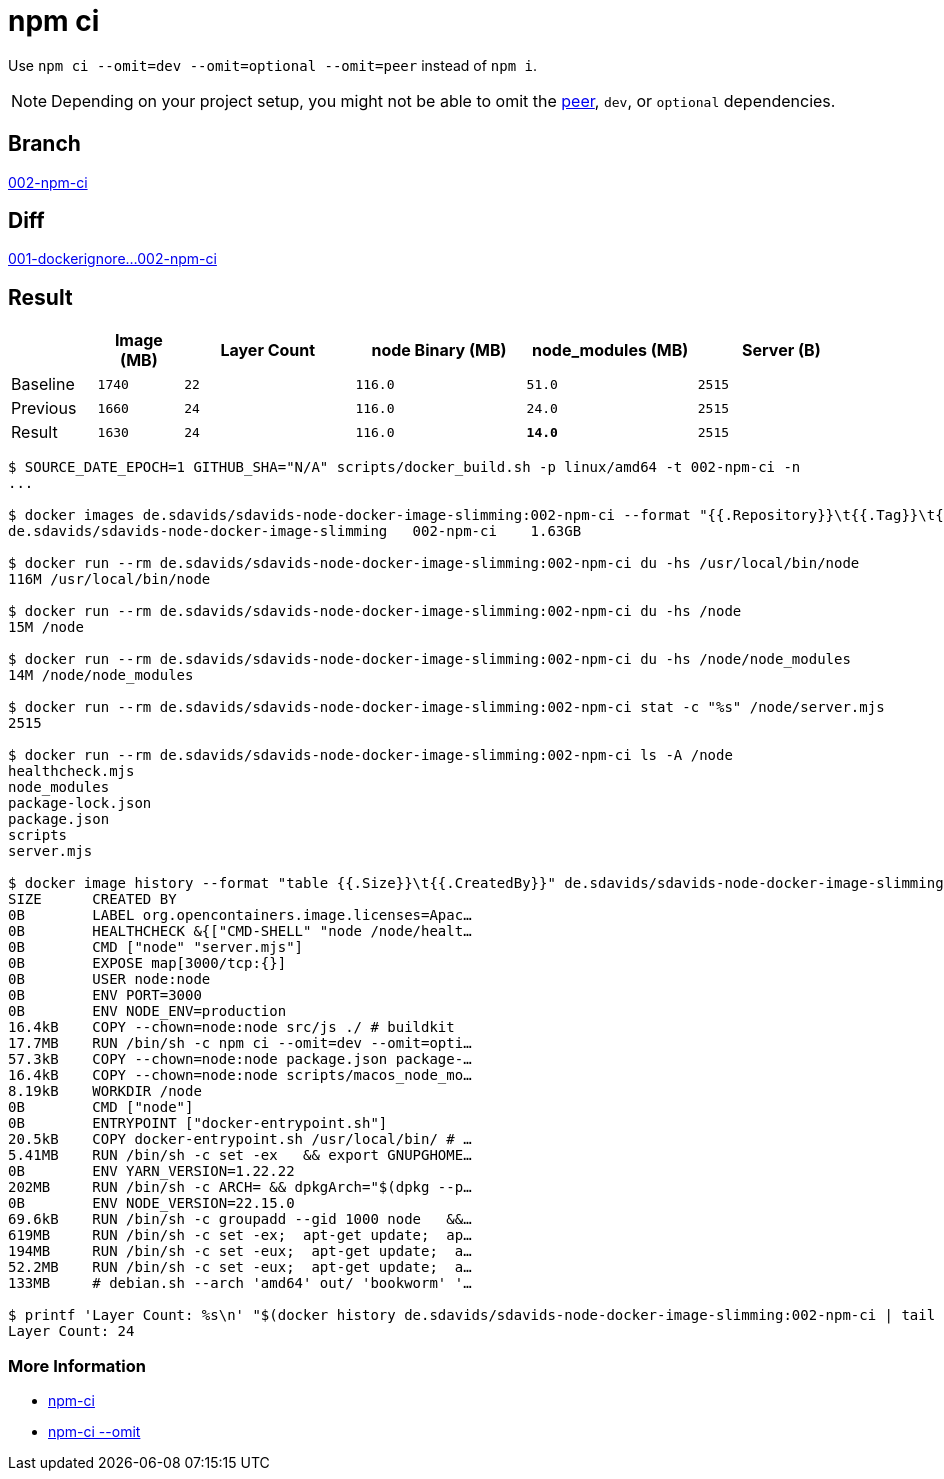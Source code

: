 // SPDX-FileCopyrightText: © 2025 Sebastian Davids <sdavids@gmx.de>
// SPDX-License-Identifier: Apache-2.0
= npm ci

Use `npm ci --omit=dev --omit=optional --omit=peer` instead of `npm i`.

[NOTE]
====
Depending on your project setup, you might not be able to omit the
https://nodejs.org/en/blog/npm/peer-dependencies[peer], `dev`, or `optional` dependencies.
====

== Branch

https://github.com/sdavids/sdavids-node-docker-image-slimming/blob/002-npm-ci/[002-npm-ci]

== Diff

link:++https://github.com/sdavids/sdavids-node-docker-image-slimming/compare/001-dockerignore...002-npm-ci++[001-dockerignore...002-npm-ci]

== Result

[%header,cols=">1,^1m,>2m,>2m,>2m,>2m"]
|===

|
|Image (MB)
|Layer Count
|node Binary (MB)
|node_modules (MB)
|Server (B)

|Baseline
|1740
|22
|116.0
|51.0
|2515

|Previous
|1660
|24
|116.0
|24.0
|2515

|Result
|1630
|24
|116.0
|*14.0*
|2515

|===

[,console]
----
$ SOURCE_DATE_EPOCH=1 GITHUB_SHA="N/A" scripts/docker_build.sh -p linux/amd64 -t 002-npm-ci -n
...

$ docker images de.sdavids/sdavids-node-docker-image-slimming:002-npm-ci --format "{{.Repository}}\t{{.Tag}}\t{{.Size}}"
de.sdavids/sdavids-node-docker-image-slimming   002-npm-ci    1.63GB

$ docker run --rm de.sdavids/sdavids-node-docker-image-slimming:002-npm-ci du -hs /usr/local/bin/node
116M /usr/local/bin/node

$ docker run --rm de.sdavids/sdavids-node-docker-image-slimming:002-npm-ci du -hs /node
15M /node

$ docker run --rm de.sdavids/sdavids-node-docker-image-slimming:002-npm-ci du -hs /node/node_modules
14M /node/node_modules

$ docker run --rm de.sdavids/sdavids-node-docker-image-slimming:002-npm-ci stat -c "%s" /node/server.mjs
2515

$ docker run --rm de.sdavids/sdavids-node-docker-image-slimming:002-npm-ci ls -A /node
healthcheck.mjs
node_modules
package-lock.json
package.json
scripts
server.mjs

$ docker image history --format "table {{.Size}}\t{{.CreatedBy}}" de.sdavids/sdavids-node-docker-image-slimming:002-npm-ci
SIZE      CREATED BY
0B        LABEL org.opencontainers.image.licenses=Apac…
0B        HEALTHCHECK &{["CMD-SHELL" "node /node/healt…
0B        CMD ["node" "server.mjs"]
0B        EXPOSE map[3000/tcp:{}]
0B        USER node:node
0B        ENV PORT=3000
0B        ENV NODE_ENV=production
16.4kB    COPY --chown=node:node src/js ./ # buildkit
17.7MB    RUN /bin/sh -c npm ci --omit=dev --omit=opti…
57.3kB    COPY --chown=node:node package.json package-…
16.4kB    COPY --chown=node:node scripts/macos_node_mo…
8.19kB    WORKDIR /node
0B        CMD ["node"]
0B        ENTRYPOINT ["docker-entrypoint.sh"]
20.5kB    COPY docker-entrypoint.sh /usr/local/bin/ # …
5.41MB    RUN /bin/sh -c set -ex   && export GNUPGHOME…
0B        ENV YARN_VERSION=1.22.22
202MB     RUN /bin/sh -c ARCH= && dpkgArch="$(dpkg --p…
0B        ENV NODE_VERSION=22.15.0
69.6kB    RUN /bin/sh -c groupadd --gid 1000 node   &&…
619MB     RUN /bin/sh -c set -ex;  apt-get update;  ap…
194MB     RUN /bin/sh -c set -eux;  apt-get update;  a…
52.2MB    RUN /bin/sh -c set -eux;  apt-get update;  a…
133MB     # debian.sh --arch 'amd64' out/ 'bookworm' '…

$ printf 'Layer Count: %s\n' "$(docker history de.sdavids/sdavids-node-docker-image-slimming:002-npm-ci | tail -n +2 | wc -l | tr -d ' ')"
Layer Count: 24
----

=== More Information

* https://docs.npmjs.com/cli/v10/commands/npm-ci[npm-ci]
* https://docs.npmjs.com/cli/v10/commands/npm-ci#omit[npm-ci --omit]
